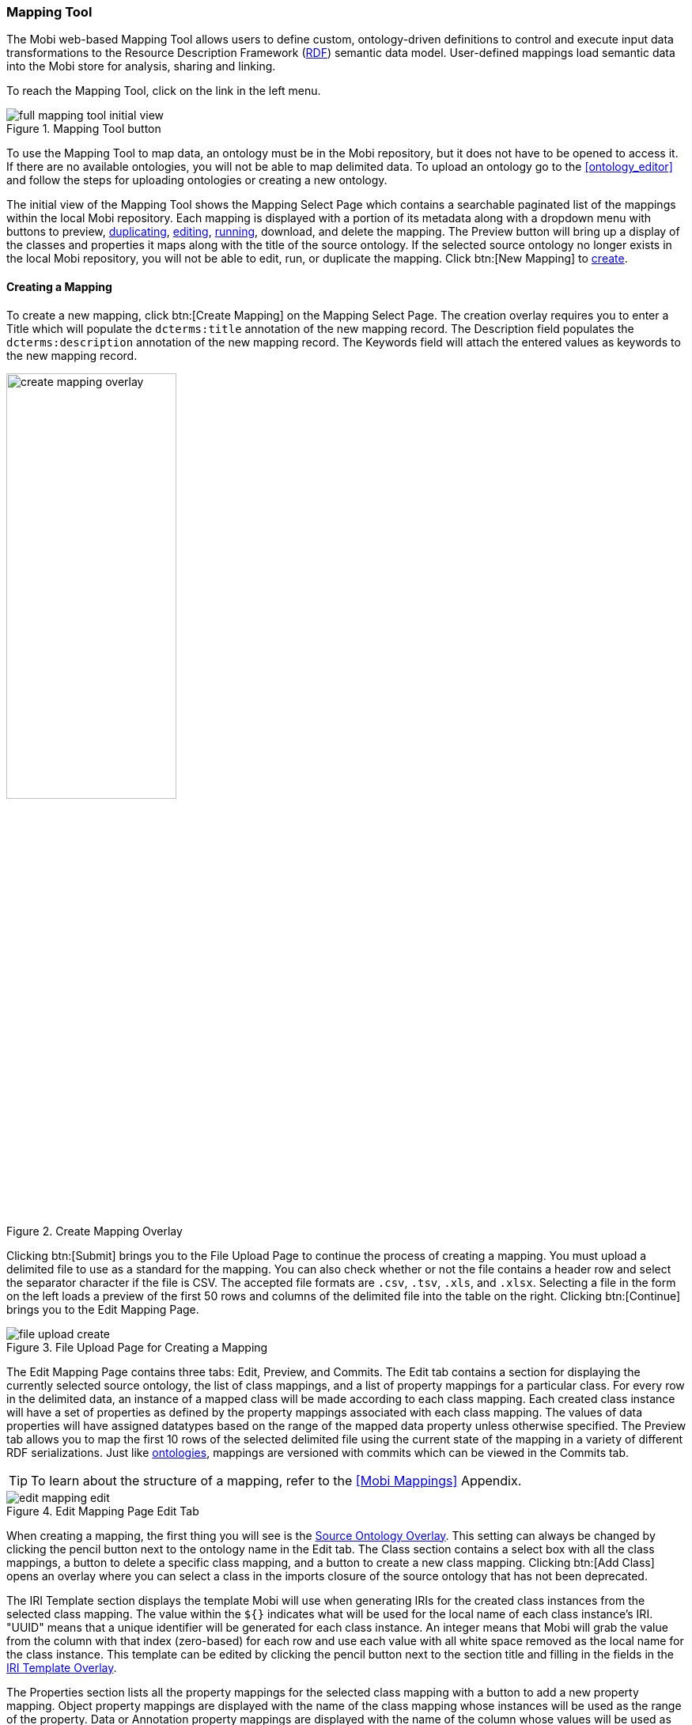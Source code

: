[[mapping-tool-guide]]
=== Mapping Tool
The Mobi web-based Mapping Tool allows users to define custom, ontology-driven definitions to control and execute input data transformations to the Resource Description Framework (https://www.w3.org/RDF/[RDF]) semantic data model. User-defined mappings load semantic data into the Mobi store for analysis, sharing and linking.

To reach the Mapping Tool, click on the link in the left menu.

.Mapping Tool button
image::mapping-tool/full_mapping_tool_initial_view.png[]

To use the Mapping Tool to map data, an ontology must be in the Mobi repository, but it does not have to be opened to access it. If there are no available ontologies, you will not be able to map delimited data. To upload an ontology go to the <<ontology_editor>> and follow the steps for uploading ontologies or creating a new ontology.

The initial view of the Mapping Tool shows the Mapping Select Page which contains a searchable paginated list of the mappings within the local Mobi repository. Each mapping is displayed with a portion of its metadata along with a dropdown menu with buttons to preview, <<Duplicating a Mapping,duplicating>>, <<Editing a Mapping,editing>>, <<Running a Mapping,running>>, download, and delete the mapping. The Preview button will bring up a display of the classes and properties it maps along with the title of the source ontology. If the selected source ontology no longer exists in the local Mobi repository, you will not be able to edit, run, or duplicate the mapping. Click btn:[New Mapping] to <<Creating a Mapping,create>>. 

==== Creating a Mapping
To create a new mapping, click btn:[Create Mapping] on the Mapping Select Page. The creation overlay requires you to enter a [underline]#Title# which will populate the `dcterms:title` annotation of the new mapping record. The [underline]#Description# field populates the `dcterms:description` annotation of the new mapping record. The [underline]#Keywords# field will attach the entered values as keywords to the new mapping record.

.Create Mapping Overlay
image::mapping-tool/create_mapping_overlay.png[width=50%,pdfwidth=50%,align=center]

Clicking btn:[Submit] brings you to the File Upload Page to continue the process of creating a mapping. You must upload a delimited file to use as a standard for the mapping. You can also check whether or not the file contains a header row and select the separator character if the file is CSV. The accepted file formats are `.csv`, `.tsv`, `.xls`, and `.xlsx`. Selecting a file in the form on the left loads a preview of the first 50 rows and columns of the delimited file into the table on the right. Clicking btn:[Continue] brings you to the Edit Mapping Page.

.File Upload Page for Creating a Mapping
image::mapping-tool/file_upload_create.png[]

The Edit Mapping Page contains three tabs: Edit, Preview, and Commits. The Edit tab contains a section for displaying the currently selected source ontology, the list of class mappings, and a list of property mappings for a particular class. For every row in the delimited data, an instance of a mapped class will be made according to each class mapping. Each created class instance will have a set of properties as defined by the property mappings associated with each class mapping. The values of data properties will have assigned datatypes based on the range of the mapped data property unless otherwise specified. The Preview tab allows you to map the first 10 rows of the selected delimited file using the current state of the mapping in a variety of different RDF serializations. Just like <<ontology-editor-guide,ontologies>>, mappings are versioned with commits which can be viewed in the Commits tab.

TIP: To learn about the structure of a mapping, refer to the <<Mobi Mappings>> Appendix.

.Edit Mapping Page Edit Tab
image::mapping-tool/edit_mapping_edit.png[]

When creating a mapping, the first thing you will see is the <<Source Ontology Overlay>>. This setting can always be changed by clicking the pencil button next to the ontology name in the Edit tab. The [underline]#Class# section contains a select box with all the class mappings, a button to delete a specific class mapping, and a button to create a new class mapping. Clicking btn:[Add Class] opens an overlay where you can select a class in the imports closure of the source ontology that has not been deprecated.

The [underline]#IRI Template# section displays the template Mobi will use when generating IRIs for the created class instances from the selected class mapping. The value within the `${}` indicates what will be used for the local name of each class instance's IRI. "UUID" means that a unique identifier will be generated for each class instance. An integer means that Mobi will grab the value from the column with that index (zero-based) for each row and use each value with all white space removed as the local name for the class instance. This template can be edited by clicking the pencil button next to the section title and filling in the fields in the <<IRI Template Overlay>>.

The [underline]#Properties# section lists all the property mappings for the selected class mapping with a button to add a new property mapping. Object property mappings are displayed with the name of the class mapping whose instances will be used as the range of the property. Data or Annotation property mappings are displayed with the name of the column whose values will be used as the range of the property, a preview of what the first value would be, the datatype for the mapped value, and the language for the values if specified. Each property mapping also provides a button to edit and delete. If a data property mapping is invalid, meaning it points to a column that does not exist in the delimited file, it must be handled before the mapping can be saved or run.

Clicking btn:[Add Property] opens an overlay where you can select a property in the imports closure of the source ontology that has not been deprecated or a common annotation. The common annotations that can be mapped are `rdfs:label`, `rdfs:comment`, `dcterms:title`, and `dcterms:description`. If you select a data property or an annotation, a select box appears containing identifiers for each column in the delimited file along with a preview of the first value of the selected column. At this point, you can also specify a manual datatype override which the mapper will use over the range of the property if set. You can also specify the language for the property values by selecting `rdfs:langString` as the type and then a language select will appear underneath. If you select an object property, a select box appears containing the titles of all class mappings of the appropriate type along with an option to create a new class mapping.

.Create Property Mapping Overlay for a Data/Annotation Property
image::mapping-tool/create_property_mapping_overlay_data.png[width=50%,pdfwidth=50%,align=center]

.Create Property Mapping Overlay for an Object Property
image::mapping-tool/create_property_mapping_overlay_object.png[width=50%,pdfwidth=50%,align=center]

.Language Selection for a Data/Annotation Property
image::mapping-tool/language_selection.png[width=50%,pdfwidth=50%,align=center]

Clicking the main btn:[Save] button at the bottom of either the Edit or Preview tab saves the current state of the mapping and brings you back to the Mapping Select Page. Clicking on the arrow to the right of the btn:[Save] button provides you options for running the mapping in addition to saving it. These options are downloading the mapped data, uploading the mapped data into a data within a Mobi repository, or committing the mapped data to a specific branch of an ontology. Each option will bring up an appropriate overlay for choosing a RDF format and file name, a dataset, or an ontology and branch respectively. Clicking btn:[Submit] in an overlay will save the current state of the mapping and run it.

TIP: To learn about datasets in Mobi, refer to the <<datasets-manager-guide,Datasets Manager>>.

NOTE: For more information about running a mapping into an ontology, refer to <<Mapping into an Ontology>>.

.Options for saving and running a mapping
image::mapping-tool/save_run_options.png[]

==== Editing a Mapping
To edit a mapping, click btn:[Edit] on the Mapping Select Page. The application performs a quick check to see if the source ontology or its imported ontologies changed in such a way that the mapping is no longer valid. If this check does not pass, an overlay is displayed informing you of the error. If it passes, you are brought to the File Upload Page where you must upload a delimited file to use as a standard for the mapping. If the delimited file you choose does not contain enough columns for the mapping’s data property mappings, a list of the missing columns are displayed under the file select. However, you can still edit the mapping as long as those data properties are fixed. From there, editing the mapping works the same as <<Creating a Mapping,creating a mapping>>.

.File Upload Page for Editing a Mapping
image::mapping-tool/file_upload_edit.png[]

.File Upload Page for Editing a Mapping with missing columns
image::mapping-tool/file_upload_edit_missing_columns.png[]

==== Duplicating a Mapping
To duplicate a mapping, click btn:[Duplicate] on the Mapping Select Page. The application performs a quick check to see if the source ontology or its imported ontologies changed in such a way that the mapping is no longer valid. If this check does not pass, an overlay is displayed informing you of the error. If it passes, the Create Mapping overlay will appear allowing you to choose new values for the [underline]#Title#, [underline]#Description#, and [underline]#Keywords#. The rest of the process is the same as <<Editing a Mapping,editing a mapping>> including how missing columns are handled.

==== Running a Mapping
To run a mapping against delimited data without editing it, click btn:[Run] on the Mapping Select Page. The application performs a quick check to see if the source ontology or its imported ontologies changed in such a way that the mapping is no longer valid. If this check does not pass, an overlay is displayed informing you of the error. If it passes, you are brought to the File Upload Page where you must upload a delimited file to be used when generating RDF data. You can also check whether or not the file contains a header row and select the separator character if the file is CSV. The accepted file formats are `.csv`, `.tsv`, `.xls`, and `.xlsx`. The classes and properties that will be created using the mapping are displayed under the file select. The columns that must be present in the delimited file are highlighted in the table on the right. Selecting a file in the form on the left loads a preview of the first 50 rows and columns of the delimited file into the table. If the delimited file you choose does not contain enough columns for the mapping’s data property mappings, the properties that are missing columns turn red and you will not be able to run the mapping.

TIP: To learn about datasets in Mobi, refer to the <<datasets-manager-guide,Datasets Manager>>.

.File Upload Page for Running a Mapping
image::mapping-tool/file_upload_run.png[]

.File Upload Page for Running a Mapping with missing columns
image::mapping-tool/file_upload_run_missing_columns.png[]

Clicking btn:[Run Mapping] will provide you with options for downloading the mapped data, uploading the mapped data into a data within a Mobi repository, or committing the mapped data to a specific branch of an ontology. Each option will bring up an appropriate overlay for choosing a RDF format and file name, a dataset, or an ontology and branch respectively.

NOTE: For more information about running a mapping into an ontology, refer to <<Mapping into an Ontology>>.

.Options for saving and running a mapping
image::mapping-tool/run_options.png[]

==== Mapping Tool Reference

===== Source Ontology Overlay
The Source Ontology Overlay allows you to select the source ontology for the mapping from all uploaded ontologies in the local Mobi repository.

.Source Ontology Overlay
image::mapping-tool/source_ontology_overlay.png[width=50%,pdfwidth=50%,align=center]

The left side of the overlay contains a searchable list of all the ontologies in the local Mobi repository and a select for the version of the ontology to use. For most ontologies, this will only contain the "Latest" value. However, if an ontology was previously selected for a mapping and that ontology has changed since then, there will be an option for the "Saved" version of the ontology. The right side of the overlay displays information about the ontology from its record in the <<catalog-guide,Catalog>> and a sample of the classes in that ontology. Setting the source ontology will remove any class and property mappings in the mapping that are incompatible. Class mappings and property mappings are incompatible if the class or property that is referenced no longer exists in the imports closure of the source ontology. Property mappings are also incompatible if they are a different type or have a different range.

===== IRI Template Overlay
The IRI Template overlay provides you a way to edit each portion of the IRI template of a class mapping. The template will be used to generate the IRIs for each instance created by a class mapping.

image::mapping-tool/iri_template_overlay.png[width=50%,pdfwidth=50%,align=center]

The [underline]#Begins with# field (required) is the beginning of the IRI. This is more commonly known as the namespace. The [underline]#Then# field (required) is the next character in the IRI. This value can be thought of the separator between the namespace and local name (described below). The provided values for the [underline]#Then# field are "&#35;", "/", and ":". The [underline]#Ends with# dropdown field (required) is the last part of the IRI. This value is commonly known as the local name. The values in this dropdown are "UUID", which represents generating a unique identifier as the local name for each generated instance of each row, and the title of each column, which represents using the value of that column as the local name for each generated instance of each row. Clicking btn:[Cancel] will close the overlay. Clicking btn:[Submit] will save the IRI template.

===== Mapping into an Ontology
The overlay for mapping into an ontology contains several configurations on how the mapping result data will be committed. First, you must select the [underline]#Ontology# and [underline]#Branch# that will receive the new commit. After that, there are radio buttons that will determine how the mapping result data will be treated when the commit is made. The first option will treat all the mapping result data as new data, meaning no existing data in the ontology branch will be removed. The second option will treat all the mapping result data as changes to the existing data on the ontology branch. This means that if there are entities or properties on entities in the ontology that are not present in the mapping result data, they will be removed.

image::mapping-tool/map_into_ontology.png[width=50%,pdfwidth=50%,align=center]

A sample workflow using this tool would be to create an ontology in the <<ontology-editor-guide,Ontology Editor>> and create a branch that will received all mapped data commits. Then run your mapping from the Mapping Tool, committing to the new branch as additions. Finally in the Ontology Editor, merge that branch with the mapped data commit into the MASTER branch. Then any subsequent runs of the mapping with updated data would be committed as changes to the mapped data branch and merged into the MASTER branch.